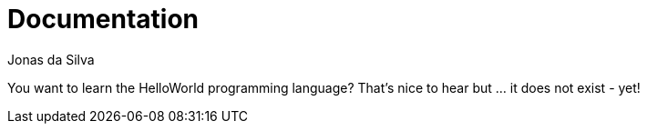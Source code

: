 = Documentation
Jonas da Silva
:description: Official Documentation of the HelloWorld Programming Language
:url-repo: https://github.com/learn-helloworld/docs

You want to learn the HelloWorld programming language? That's nice to hear but … it does not exist - yet!
